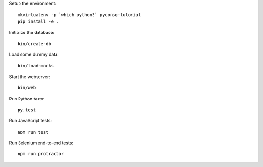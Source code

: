 Setup the environment:

::

	mkvirtualenv -p `which python3` pyconsg-tutorial
	pip install -e .


Initialize the database:

::

	bin/create-db


Load some dummy data:

::

	bin/load-mocks


Start the webserver:

::

	bin/web


Run Python tests:

::

	py.test


Run JavaScript tests:

::

	npm run test


Run Selenium end-to-end tests:

::

	npm run protractor
